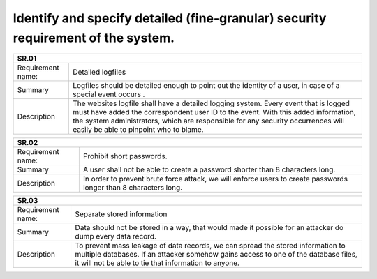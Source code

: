 Identify and specify detailed (fine-granular) security requirement of the system.
--------------------------------------------------------------------------------- 


+-------------------+--------------------------------------------------------------------------------------------------------------+
| SR.01                                                                                                                            |
+===================+==============================================================================================================+
| Requirement name: | Detailed logfiles                                                                                            |
+-------------------+--------------------------------------------------------------------------------------------------------------+
| Summary           | Logfiles should be detailed enough to point out the identity of a user, in case of a special event occurs .  |
+-------------------+--------------------------------------------------------------------------------------------------------------+
| Description       | The websites logfile shall have a detailed logging system. Every event that is logged must have added the    |
|                   | correspondent user ID to the event.  With this added information, the system administrators, which are       |
|                   | responsible for any security occurrences will easily be able to pinpoint who to blame.                       | 
+-------------------+--------------------------------------------------------------------------------------------------------------+


+-------------------+--------------------------------------------------------------------------------------------------------------+
| SR.02                                                                                                                            |
+===================+==============================================================================================================+
| Requirement name: | Prohibit short passwords.                                                                                    |
+-------------------+--------------------------------------------------------------------------------------------------------------+
| Summary           | A user shall not be able to create a password shorter than 8 characters long.                                |
+-------------------+--------------------------------------------------------------------------------------------------------------+
| Description       | In order to prevent brute force attack, we will enforce users to create passwords longer than 8 characters   |
|                   | long.                                                                                                        |
+-------------------+--------------------------------------------------------------------------------------------------------------+


+-------------------+--------------------------------------------------------------------------------------------------------------+
| SR.03                                                                                                                            |
+===================+==============================================================================================================+
| Requirement name: | Separate stored information                                                                                  |
+-------------------+--------------------------------------------------------------------------------------------------------------+
| Summary           | Data should not be stored in a way, that would made it possible for an attacker do dump every data record.   |                               
+-------------------+--------------------------------------------------------------------------------------------------------------+
| Description       | To prevent mass leakage of data records, we can spread the stored information to multiple databases. If an   |
|                   | attacker somehow gains access to one of the database files, it will not be able to tie that information to   |  
|                   | anyone.                                                                                                      |
+-------------------+--------------------------------------------------------------------------------------------------------------+

